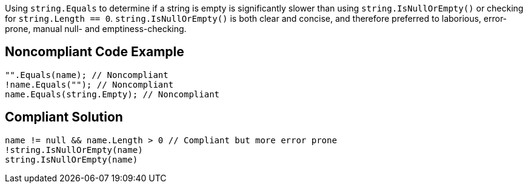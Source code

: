 Using ``++string.Equals++`` to determine if a string is empty is significantly slower than using ``++string.IsNullOrEmpty()++`` or checking for ``++string.Length == 0++``. ``++string.IsNullOrEmpty()++`` is both clear and concise, and therefore preferred to laborious, error-prone, manual null- and emptiness-checking.

== Noncompliant Code Example

----
"".Equals(name); // Noncompliant
!name.Equals(""); // Noncompliant
name.Equals(string.Empty); // Noncompliant
----

== Compliant Solution

----
name != null && name.Length > 0 // Compliant but more error prone
!string.IsNullOrEmpty(name)
string.IsNullOrEmpty(name)
----

